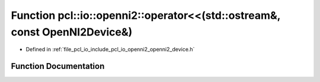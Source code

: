 .. _exhale_function_openni2__device_8h_1a7d876dadc09aafeee4644bb435a5472b:

Function pcl::io::openni2::operator<<(std::ostream&, const OpenNI2Device&)
==========================================================================

- Defined in :ref:`file_pcl_io_include_pcl_io_openni2_openni2_device.h`


Function Documentation
----------------------


.. doxygenfunction:: pcl::io::openni2::operator<<(std::ostream&, const OpenNI2Device&)
